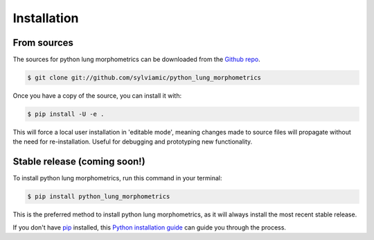 .. highlight:: shell

============
Installation
============

From sources
------------

The sources for python lung morphometrics can be downloaded from the `Github repo`_.

.. code-block:: console

    $ git clone git://github.com/sylviamic/python_lung_morphometrics

Once you have a copy of the source, you can install it with:

.. code-block:: console

    $ pip install -U -e .

This will force a local user installation in 'editable mode',
meaning changes made to source files will propagate without the 
need for re-installation. Useful for debugging and prototyping 
new functionality.


.. _Github repo: https://github.com/sylviamic/python_lung_morphometrics
.. _tarball: https://github.com/sylviamic/python_lung_morphometrics/tarball/master


Stable release (coming soon!)
-----------------------------

To install python lung morphometrics, run this command in your terminal:

.. code-block:: console

    $ pip install python_lung_morphometrics

This is the preferred method to install python lung morphometrics, as it will always install 
the most recent stable release.

If you don't have `pip`_ installed, this `Python installation guide`_ can guide
you through the process.

.. _pip: https://pip.pypa.io
.. _Python installation guide: http://docs.python-guide.org/en/latest/starting/installation/